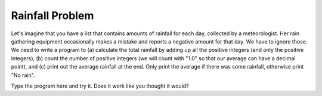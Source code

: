 ..  Copyright (C)  Mark Guzdial, Barbara Ericson, Briana Morrison
    Permission is granted to copy, distribute and/or modify this document
    under the terms of the GNU Free Documentation License, Version 1.3 or
    any later version published by the Free Software Foundation; with
    Invariant Sections being Forward, Prefaces, and Contributor List,
    no Front-Cover Texts, and no Back-Cover Texts.  A copy of the license
    is included in the section entitled "GNU Free Documentation License".

.. setup for automatic question numbering.



Rainfall Problem
=========================

.. index:: Rainfall problem

Let's imagine that you have a list that contains amounts of rainfall for each day, collected by a meteorologist.  Her rain gathering equipment occasionally makes a mistake and reports a negative amount for that day.  We have to ignore those.  We need to write a program to (a) calculate the total rainfall by adding up all the positive integers (and only the positive integers), (b) count the number of positive integers (we will count with "1.0" so that our average can have a decimal point), and (c) print out the average rainfall at the end.  Only print the average if there was some rainfall, otherwise print "No rain".

.. parsonsprob:: 16_9_1_rainfall
  :numbered: left
  :adaptive:

  Construct a program that correctly solves the rainfall problem
  -----
  # initialize the variables
  rain = [0,5,1,0,-1,6,7,-2,0]
  sumRain = 0
  count = 0
  =====
  # loop through the values in the list
  for day in rain:
  =====
      # if the value of day is positive
      if day >= 0:
  =====
          # add day to the sum
          # also add one to count
          sumRain = sumRain + day
          count = count + 1.0
  =====
  # if count is positive
  if count > 0:
  =====
      # calculate and print the average
      ave = sumRain / count
      print("Average",ave)
  =====
  # otherwise
  else:
  =====
      # print no rain
      print("No rain")




Type the program here and try it.  Does it work like you thought it would?

.. activecode:: Rainfall_AC

    # initialize the variables
    rain = [0,5,1,0,-1,6,7,-2,0]
    sumRain = 0
    count = 0

    # Your code goes here


